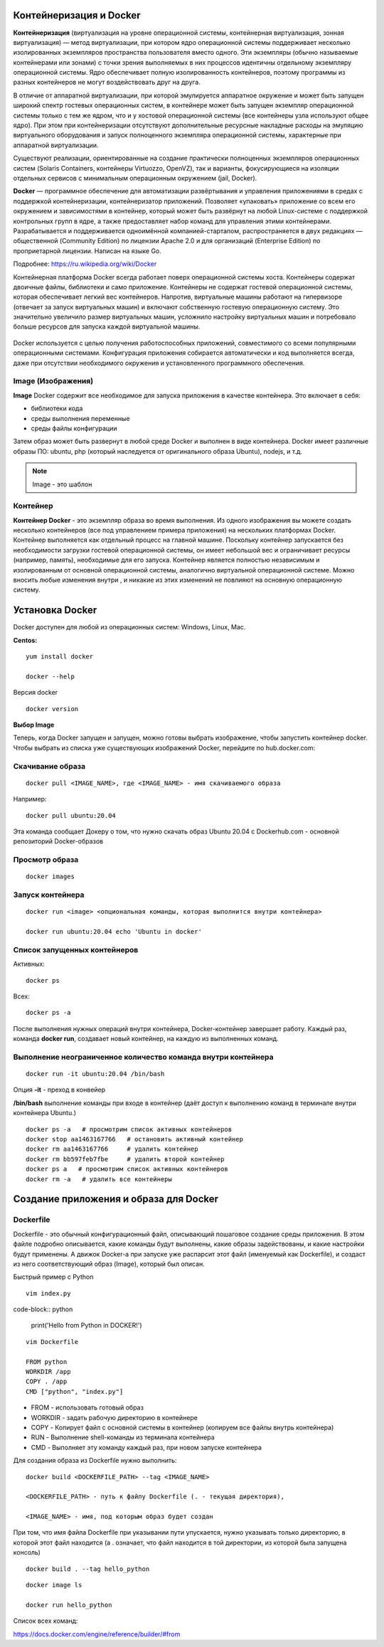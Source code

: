 Контейнеризация и Docker
""""""""""""""""""""""""""""

**Контейнеризация** (виртуализация на уровне операционной системы, контейнерная виртуализация, зонная виртуализация) — метод виртуализации, при котором ядро операционной системы поддерживает несколько изолированных экземпляров пространства пользователя вместо одного. Эти экземпляры (обычно называемые контейнерами или зонами) с точки зрения выполняемых в них процессов идентичны отдельному экземпляру операционной системы.  Ядро обеспечивает полную изолированность контейнеров, поэтому программы из разных контейнеров не могут воздействовать друг на друга.

В отличие от аппаратной виртуализации, при которой эмулируется аппаратное окружение и может быть запущен широкий спектр гостевых операционных систем, в контейнере может быть запущен экземпляр операционной системы только с тем же ядром, что и у хостовой операционной системы (все контейнеры узла используют общее ядро). При этом при контейнеризации отсутствуют дополнительные ресурсные накладные расходы на эмуляцию виртуального оборудования и запуск полноценного экземпляра операционной системы, характерные при аппаратной виртуализации.

Существуют реализации, ориентированные на создание практически полноценных экземпляров операционных систем (Solaris Containers, контейнеры Virtuozzo, OpenVZ), так и варианты, фокусирующиеся на изоляции отдельных сервисов с минимальным операционным окружением (jail, Docker).

**Docker** — программное обеспечение для автоматизации развёртывания и управления приложениями в средах с поддержкой контейнеризации, контейнеризатор приложений. Позволяет «упаковать» приложение со всем его окружением и зависимостями в контейнер, который может быть развёрнут на любой Linux-системе с поддержкой контрольных групп в ядре, а также предоставляет набор команд для управления этими контейнерами.
Разрабатывается и поддерживается одноимённой компанией-стартапом, распространяется в двух редакциях — общественной (Community Edition) по лицензии Apache 2.0 и для организаций (Enterprise Edition) по проприетарной лицензии. Написан на языке Go.

Подробнее: https://ru.wikipedia.org/wiki/Docker

Контейнерная платформа Docker всегда работает поверх операционной системы хоста. Контейнеры содержат двоичные файлы, библиотеки и само приложение. Контейнеры не содержат гостевой операционной системы, которая обеспечивает легкий вес контейнеров.
Напротив, виртуальные машины работают на гипервизоре (отвечает за запуск виртуальных машин) и включают собственную гостевую операционную систему. Это значительно увеличило размер виртуальных машин, усложнило настройку виртуальных машин и потребовало больше ресурсов для запуска каждой виртуальной машины.

.. figure:: img/docker_01.png
       :scale: 100 %
       :align: center
       :alt: asda


Docker используется с целью получения работоспособных приложений, совместимого со всеми популярными операционными системами. Конфигурация приложения собирается автоматически и код выполняется всегда, даже при отсутствии необходимого окружения и установленного программного обеспечения.


Image (Изображения)
~~~~~~~~~~~~~~~~~~~~~~~
**Image** Docker содержит все необходимое для запуска приложения в качестве контейнера. Это включает в себя:

* библиотеки кода
* среды выполнения переменные
* среды файлы конфигурации
  
Затем образ может быть развернут в любой среде Docker и выполнен в виде контейнера. Docker имеет различные образы ПО: ubuntu, php (который наследуется от оригинального образа Ubuntu), nodejs, и т.д.

.. note:: Image - это шаблон 

Контейнер
~~~~~~~~~~~~~~

**Контейнер Docker** - это экземпляр образа во время выполнения. Из одного изображения вы можете создать несколько контейнеров (все под управлением примера приложения) на нескольких платформах Docker. Контейнер выполняется как отдельный процесс на главной машине. Поскольку контейнер запускается без необходимости загрузки гостевой операционной системы, он имеет небольшой вес и ограничивает ресурсы (например, память), необходимые для его запуска. Контейнер является полностью независимым и изолированным от основной операционной системы, аналогично виртуальной операционной системе. Можно вносить любые изменения внутри , и никакие из этих изменений не повлияют на основную операционную систему.


Установка Docker
""""""""""""""""""""""

Docker доступен для любой из операционных систем: Windows, Linux, Maс.

**Centos:**

::

        yum install docker

        docker --help


.. figure:: img/docker_02.png
       :scale: 100 %
       :align: center
       :alt: asda

Версия docker

::

        docker version

**Выбор Image**

Теперь, когда Docker запущен и запущен, можно готовы выбрать изображение, чтобы запустить контейнер docker. Чтобы выбрать из списка уже существующих изображений Docker, перейдите по hub.docker.com:

Скачивание образа
~~~~~~~~~~~~~~~~~~~~~

::

        docker pull <IMAGE_NAME>, где <IMAGE_NAME> - имя скачиваемого образа

Например:

::

        docker pull ubuntu:20.04

Эта команда сообщает Докеру о том, что нужно скачать образ Ubuntu 20.04 с Dockerhub.com - основной репозиторий Docker-образов

Просмотр образа
~~~~~~~~~~~~~~~~~

::

        docker images

.. figure:: img/docker_03.png
       :scale: 100 %
       :align: center
       :alt: asda


Запуск контейнера
~~~~~~~~~~~~~~~~~~~~~~

::

        docker run <image> <опциональная команды, которая выполнится внутри контейнера>

        docker run ubuntu:20.04 echo 'Ubuntu in docker'

Список запущенных контейнеров
~~~~~~~~~~~~~~~~~~~~~~~~~~~~~~~~~

Активных:

::

        docker ps

Всех:

::
  
        docker ps -a


После выполнения нужных операций внутри контейнера, Docker-контейнер завершает работу.
Каждый раз, команда **docker run**, создавает новый контейнер, на каждую из выполненных команд.

Выполнение неограниченное количество команда внутри контейнера
~~~~~~~~~~~~~~~~~~~~~~~~~~~~~~~~~~~~~~~~~~~~~~~~~~~~~~~~~~~~~~~~~~~~

::

        docker run -it ubuntu:20.04 /bin/bash

Опция **-it** - преход в конвейер

**/bin/bash** выполнение команды при входе в контейнер (даёт доступ к выполнению команд в терминале внутри контейнера Ubuntu.)

::

        docker ps -a   # просмотрим список активных контейнеров 
        docker stop aa1463167766   # остановить активный контейнер
        docker rm aa1463167766     # удалить контейнер
        docker rm bb597feb7fbe     # удалить второй контейнер
        docker ps a   # просмотрим список активных контейнеров 
        docker rm -a   # удалить все контейнеры 

Создание приложения и образа для Docker
""""""""""""""""""""""""""""""""""""""""""

Dockerfile
~~~~~~~~~~~~

Dockerfile - это обычный конфигурационный файл, описывающий пошаговое создание среды приложения. В этом файле подробно описывается, какие команды будут выполнены, какие образы задействованы, и какие настройки будут применены. А движок Docker-а при запуске уже распарсит этот файл (именуемый как Dockerfile), и создаст из него соответствующий образ (Image), который был описан.

Быстрый пример с Python

::

        vim index.py

code-block:: python

        print('Hello from Python in DOCKER!')

::

        vim Dockerfile

        FROM python
        WORKDIR /app
        COPY . /app
        CMD ["python", "index.py"]


* FROM - использовать готовый образ 
* WORKDIR - задать рабочую директорию в контейнере 
* COPY - Копирует файл с основной системы в контейнер (копируем все файлы внутрь контейнера)
* RUN - Выполнение shell-команды из терминала контейнера
* CMD - Выполняет эту команду каждый раз, при новом запуске контейнера


Для создания образа из Dockerfile нужно выполнить:

::

        docker build <DOCKERFILE_PATH> --tag <IMAGE_NAME>

        <DOCKERFILE_PATH> - путь к файлу Dockerfile (. - текущая директория),

        <IMAGE_NAME> - имя, под которым образ будет создан

При том, что имя файла Dockerfile при указывании пути упускается, нужно указывать только директорию, в которой этот файл находится (а . означает, что файл находится в той директории, из которой была запущена консоль)

::
        
        docker build . --tag hello_python

.. figure:: img/docker_04.png
       :scale: 100 %
       :align: center
       :alt: asda

::
        
        docker image ls

        docker run hello_python

Список всех команд:

https://docs.docker.com/engine/reference/builder/#from




